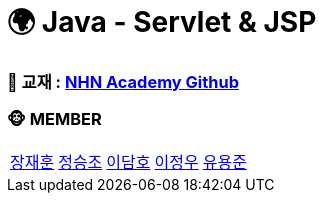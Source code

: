 # 🌍 Java - Servlet & JSP

=== 📄 교재 : link:https://github.com/nhnacademy-bootcamp/java-servlet-jsp[NHN Academy Github]

=== 🐵 MEMBER
[cols="1,1,1,1,1"]
|===
|link:./jaehun[장재훈]
|link:./seungjo[정승조]
|link:./damho[이담호]
|link:./jeongwoo[이정우]
|link:./yongjun[유용준]
|===
